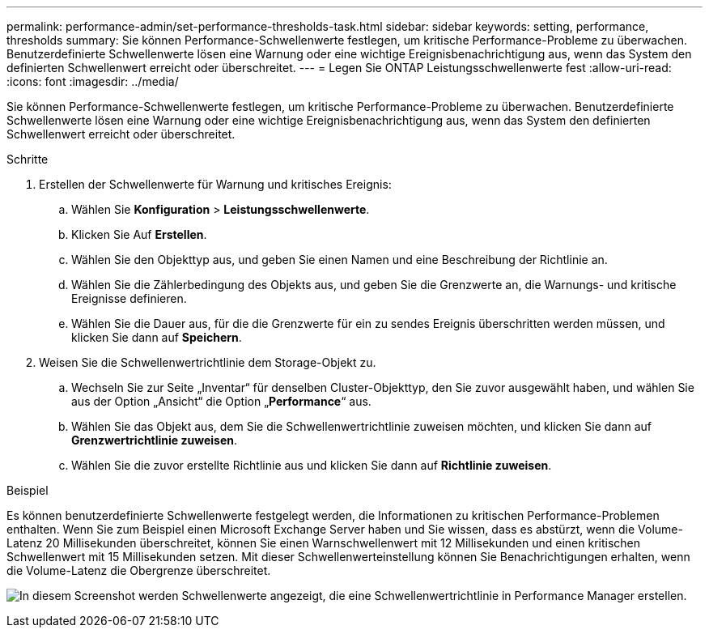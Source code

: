 ---
permalink: performance-admin/set-performance-thresholds-task.html 
sidebar: sidebar 
keywords: setting, performance, thresholds 
summary: Sie können Performance-Schwellenwerte festlegen, um kritische Performance-Probleme zu überwachen. Benutzerdefinierte Schwellenwerte lösen eine Warnung oder eine wichtige Ereignisbenachrichtigung aus, wenn das System den definierten Schwellenwert erreicht oder überschreitet. 
---
= Legen Sie ONTAP Leistungsschwellenwerte fest
:allow-uri-read: 
:icons: font
:imagesdir: ../media/


[role="lead"]
Sie können Performance-Schwellenwerte festlegen, um kritische Performance-Probleme zu überwachen. Benutzerdefinierte Schwellenwerte lösen eine Warnung oder eine wichtige Ereignisbenachrichtigung aus, wenn das System den definierten Schwellenwert erreicht oder überschreitet.

.Schritte
. Erstellen der Schwellenwerte für Warnung und kritisches Ereignis:
+
.. Wählen Sie *Konfiguration* > *Leistungsschwellenwerte*.
.. Klicken Sie Auf *Erstellen*.
.. Wählen Sie den Objekttyp aus, und geben Sie einen Namen und eine Beschreibung der Richtlinie an.
.. Wählen Sie die Zählerbedingung des Objekts aus, und geben Sie die Grenzwerte an, die Warnungs- und kritische Ereignisse definieren.
.. Wählen Sie die Dauer aus, für die die Grenzwerte für ein zu sendes Ereignis überschritten werden müssen, und klicken Sie dann auf *Speichern*.


. Weisen Sie die Schwellenwertrichtlinie dem Storage-Objekt zu.
+
.. Wechseln Sie zur Seite „Inventar“ für denselben Cluster-Objekttyp, den Sie zuvor ausgewählt haben, und wählen Sie aus der Option „Ansicht“ die Option „*Performance*“ aus.
.. Wählen Sie das Objekt aus, dem Sie die Schwellenwertrichtlinie zuweisen möchten, und klicken Sie dann auf *Grenzwertrichtlinie zuweisen*.
.. Wählen Sie die zuvor erstellte Richtlinie aus und klicken Sie dann auf *Richtlinie zuweisen*.




.Beispiel
Es können benutzerdefinierte Schwellenwerte festgelegt werden, die Informationen zu kritischen Performance-Problemen enthalten. Wenn Sie zum Beispiel einen Microsoft Exchange Server haben und Sie wissen, dass es abstürzt, wenn die Volume-Latenz 20 Millisekunden überschreitet, können Sie einen Warnschwellenwert mit 12 Millisekunden und einen kritischen Schwellenwert mit 15 Millisekunden setzen. Mit dieser Schwellenwerteinstellung können Sie Benachrichtigungen erhalten, wenn die Volume-Latenz die Obergrenze überschreitet.

image:opm-threshold-creation-example-perf-admin.gif["In diesem Screenshot werden Schwellenwerte angezeigt, die eine Schwellenwertrichtlinie in Performance Manager erstellen."]
